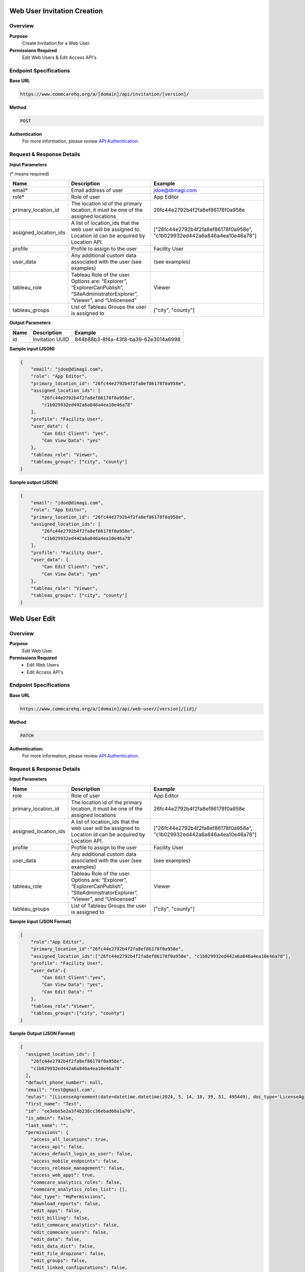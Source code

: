 Web User Invitation Creation
============================
Overview
--------

**Purpose**
    Create Invitation for a Web User.

**Permissions Required**
    Edit Web Users & Edit Access API's

Endpoint Specifications
-----------------------

**Base URL**

.. code-block:: text

        https://www.commcarehq.org/a/[domain]/api/invitation/[version]/

**Method**

.. code-block:: text

    POST

**Authentication**
    For more information, please review `API Authentication <https://dimagi.atlassian.net/wiki/spaces/commcarepublic/pages/2279637003/CommCare+API+Overview#API-Authentication>`_.

Request & Response Details
---------------------------

**Input Parameters**

(* means required)

.. list-table::
   :header-rows: 1

   * - Name
     - Description
     - Example
   * - email*
     - Email address of user
     - jdoe@dimagi.com
   * - role*
     - Role of user
     - App Editor
   * - primary_location_id
     - The location id of the primary location, it must be one of the assigned locations
     - 26fc44e2792b4f2fa8ef86178f0a958e
   * - assigned_location_ids
     - A list of location_ids that the web user will be assigned to. Location id can be acquired by Location API.
     - ["26fc44e2792b4f2fa8ef86178f0a958e", "c1b029932ed442a6a846a4ea10e46a78"]
   * - profile
     - Profile to assign to the user
     - Facility User
   * - user_data
     - Any additional custom data associated with the user (see examples)
     - (see examples)
   * - tableau_role
     - Tableau Role of the user. Options are: “Explorer”, “ExplorerCanPublish”, “SiteAdministratorExplorer”, “Viewer”, and “Unlicensed”
     - Viewer
   * - tableau_groups
     - List of Tableau Groups the user is assigned to
     - ["city", "county"]

**Output Parameters**

.. list-table::
   :header-rows: 1

   * - Name
     - Description
     - Example
   * - id
     - Invitation UUID
     - 844b88b3-8f4a-43f8-ba39-62e3014a6998

**Sample input (JSON)**

.. code-block:: json

    {
        "email": "jdoe@dimagi.com",
        "role": "App Editor",
        "primary_location_id": "26fc44e2792b4f2fa8ef86178f0a958e",
        "assigned_location_ids": [
            "26fc44e2792b4f2fa8ef86178f0a958e",
            "c1b029932ed442a6a846a4ea10e46a78"
        ],
        "profile": "Facility User",
        "user_data": {
            "Can Edit Client": "yes",
            "Can View Data": "yes"
        },
        "tableau_role": "Viewer",
        "tableau_groups": ["city", "county"]
    }

**Sample output (JSON)**

.. code-block:: json

    {
        "email": "jdoe@dimagi.com",
        "role": "App Editor",
        "primary_location_id": "26fc44e2792b4f2fa8ef86178f0a958e",
        "assigned_location_ids": [
            "26fc44e2792b4f2fa8ef86178f0a958e",
            "c1b029932ed442a6a846a4ea10e46a78"
        ],
        "profile": "Facility User",
        "user_data": {
            "Can Edit Client": "yes",
            "Can View Data": "yes"
        },
        "tableau_role": "Viewer",
        "tableau_groups": ["city", "county"]
    }


Web User Edit
=============

Overview
---------

**Purpose**
    Edit Web User.

**Permissions Required**
    - Edit Web Users
    - Edit Access API's

Endpoint Specifications
-----------------------
**Base URL**

.. code-block:: text

    https://www.commcarehq.org/a/[domain]/api/web-user/[version]/[id]/

**Method**

.. code-block:: text

    PATCH

**Authentication:**
    For more information, please review `API Authentication <https://dimagi.atlassian.net/wiki/spaces/commcarepublic/pages/2279637003/CommCare+API+Overview#API-Authentication>`_.

Request & Response Details
---------------------------

**Input Parameters**

.. list-table::
   :header-rows: 1

   * - Name
     - Description
     - Example
   * - role
     - Role of user
     - App Editor
   * - primary_location_id
     - The location id of the primary location, it must be one of the assigned locations
     - 26fc44e2792b4f2fa8ef86178f0a958e
   * - assigned_location_ids
     - A list of location_ids that the web user will be assigned to. Location id can be acquired by Location API.
     - ["26fc44e2792b4f2fa8ef86178f0a958e", "c1b029932ed442a6a846a4ea10e46a78"]
   * - profile
     - Profile to assign to the user
     - Facility User
   * - user_data
     - Any additional custom data associated with the user (see examples)
     - (see examples)
   * - tableau_role
     - Tableau Role of the user. Options are: “Explorer”, “ExplorerCanPublish”, “SiteAdministratorExplorer”, “Viewer”, and “Unlicensed”
     - Viewer
   * - tableau_groups
     - List of Tableau Groups the user is assigned to
     - ["city", "county"]


**Sample Input (JSON Format)**

.. code-block:: json

    {
        "role":"App Editor",
        "primary_location_id":"26fc44e2792b4f2fa8ef86178f0a958e",
        "assigned_location_ids":["26fc44e2792b4f2fa8ef86178f0a958e", "c1b029932ed442a6a846a4ea10e46a78"],
        "profile": "Facility User",
        "user_data":{
            "Can Edit Client":"yes",
            "Can View Data": "yes",
            "Can Edit Data": ""
        },
        "tableau_role":"Viewer",
        "tableau_groups":["city", "county"]
    }

**Sample Output (JSON Format)**

.. code-block:: json

    {
      "assigned_location_ids": [
        "26fc44e2792b4f2fa8ef86178f0a958e",
        "c1b029932ed442a6a846a4ea10e46a78"
      ],
      "default_phone_number": null,
      "email": "test@gmail.com",
      "eulas": "[LicenseAgreement(date=datetime.datetime(2024, 5, 14, 18, 39, 51, 495449), doc_type='LicenseAgreement', signed=True, type='End User License Agreement', user_id=None, user_ip=None, version='3.0')]",
      "first_name": "Test",
      "id": "ce3ebe5e2a3f4b238cc36ebad68a1a70",
      "is_admin": false,
      "last_name": "",
      "permissions": {
        "access_all_locations": true,
        "access_api": false,
        "access_default_login_as_user": false,
        "access_mobile_endpoints": false,
        "access_release_management": false,
        "access_web_apps": true,
        "commcare_analytics_roles": false,
        "commcare_analytics_roles_list": [],
        "doc_type": "HqPermissions",
        "download_reports": false,
        "edit_apps": false,
        "edit_billing": false,
        "edit_commcare_analytics": false,
        "edit_commcare_users": false,
        "edit_data": false,
        "edit_data_dict": false,
        "edit_file_dropzone": false,
        "edit_groups": false,
        "edit_linked_configurations": false,
        "edit_locations": false,
        "edit_messaging": false,
        "edit_motech": false,
        "edit_reports": false,
        "edit_shared_exports": false,
        "edit_ucrs": false,
        "edit_user_profile": true,
        "edit_user_profile_list": [],
        "edit_user_tableau_config": false,
        "edit_users_in_groups": false,
        "edit_users_in_locations": false,
        "edit_web_users": false,
        "limited_login_as": false,
        "login_as_all_users": false,
        "manage_attendance_tracking": false,
        "manage_data_registry": false,
        "manage_data_registry_list": [],
        "manage_domain_alerts": false,
        "report_an_issue": true,
        "view_apps": false,
        "view_commcare_analytics": false,
        "view_commcare_users": false,
        "view_data_dict": false,
        "view_data_registry_contents": false,
        "view_data_registry_contents_list": [],
        "view_file_dropzone": true,
        "view_groups": false,
        "view_locations": false,
        "view_report_list": [],
        "view_reports": false,
        "view_roles": false,
        "view_tableau": false,
        "view_tableau_list": [],
        "view_user_tableau_config": true,
        "view_web_users": true,
        "web_apps_list": []
      },
      "phone_numbers": [],
      "primary_location_id": "26fc44e2792b4f2fa8ef86178f0a958e",
      "profile": "Blue",
      "resource_uri": "/a/jonathanlocal/api/web-user/v1/ce3ebe5e2a3f4b238cc36ebad68a1a70/",
      "role": "App Editor",
      "tableau_groups": [
        "city, county"
      ],
      "tableau_role": "Viewer",
      "user_data": {
        "commcare_profile": 9,
        "Can Edit Client": "yes",
        "Can View Data": "yes",
        "Can Edit Data": ""
      },
      "username": "test@gmail.com"
    }



User Identity API
=================

Overview
---------
**Purpose**
    Look up the authenticated web user's details.

Endpoint Specifications
-----------------------
**Base URL**

.. code-block:: text

    https://www.commcarehq.org/api/v0.5/identity/

Request & Response Details
---------------------------

**Sample Response:**

.. code-block:: json

    {
      "id": "672bdfc8-3629-10e0-9e24-005057aa7fe5",
      "username": "demo@dimagi.com",
      "first_name": "Demo",
      "last_name": "User",
      "email": "demo@dimagi.com"
    }
